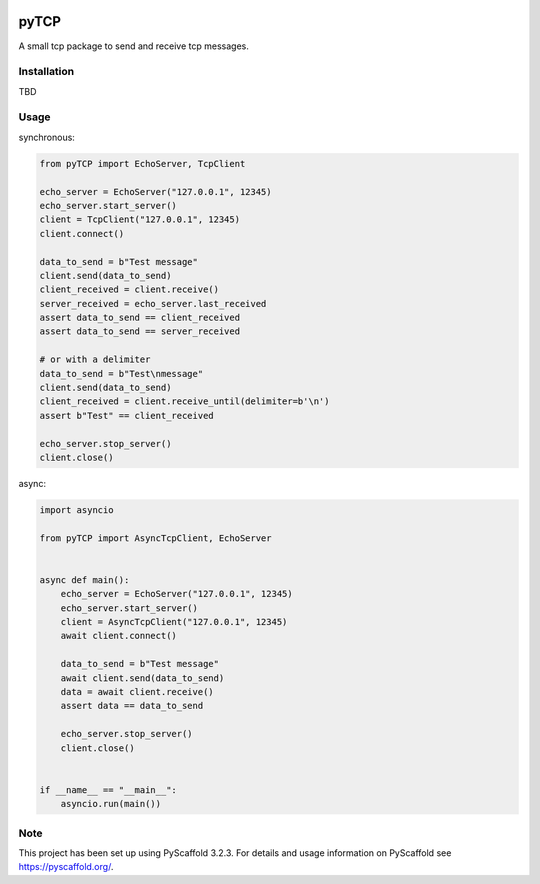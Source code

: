.. image:: https://travis-ci.org/nimpsch/pyTCP.svg?branch=master
    :alt: Travis
    :target: https://travis-ci.org/nimpsch/pyTCP
.. image:: https://readthedocs.org/projects/pytcp/badge/?version=latest
    :alt: ReadTheDocs
    :target: https://pytcp.readthedocs.io/
.. image:: https://img.shields.io/coveralls/github/nimpsch/pyTCP/master.svg
    :alt: Coveralls
    :target: https://coveralls.io/r/nimpsch/pyTCP
	
========
pyTCP
========


A small tcp package to send and receive tcp messages.

Installation
============

TBD

Usage
=====

synchronous:

.. code-block:: python

    from pyTCP import EchoServer, TcpClient

    echo_server = EchoServer("127.0.0.1", 12345)
    echo_server.start_server()
    client = TcpClient("127.0.0.1", 12345)
    client.connect()

    data_to_send = b"Test message"
    client.send(data_to_send)
    client_received = client.receive()
    server_received = echo_server.last_received
    assert data_to_send == client_received
    assert data_to_send == server_received

    # or with a delimiter
    data_to_send = b"Test\nmessage"
    client.send(data_to_send)
    client_received = client.receive_until(delimiter=b'\n')
    assert b"Test" == client_received

    echo_server.stop_server()
    client.close()

async:

.. code-block:: python

    import asyncio

    from pyTCP import AsyncTcpClient, EchoServer


    async def main():
        echo_server = EchoServer("127.0.0.1", 12345)
        echo_server.start_server()
        client = AsyncTcpClient("127.0.0.1", 12345)
        await client.connect()

        data_to_send = b"Test message"
        await client.send(data_to_send)
        data = await client.receive()
        assert data == data_to_send

        echo_server.stop_server()
        client.close()


    if __name__ == "__main__":
        asyncio.run(main())

Note
====

This project has been set up using PyScaffold 3.2.3. For details and usage
information on PyScaffold see https://pyscaffold.org/.

